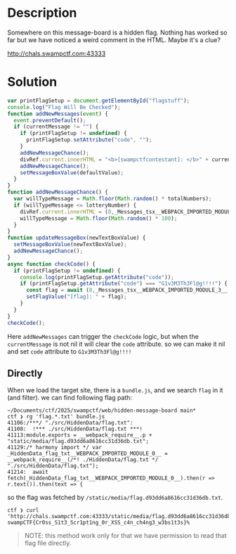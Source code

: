 * Description
Somewhere on this message-board is a hidden flag. Nothing has worked so far but we have noticed a
weird comment in the HTML. Maybe it's a clue?

http://chals.swampctf.com:43333

* Solution

#+begin_src javascript
  var printFlagSetup = document.getElementById("flagstuff");
  console.log("Flag Will Be Checked");
  function addNewMessages(event) {
    event.preventDefault();
    if (currentMessage != "") {
      if (printFlagSetup != undefined) {
        printFlagSetup.setAttribute("code", "");
      }
      addNewMessageChance();
      divRef.current.innerHTML = "<b>[swampctfcontestant]: </b>" + currentMessage + "<br>" + divRef.current.innerHTML;
      addNewMessageChance();
      setMessageBoxValue(defaultValue);
    }
  }
  function addNewMessageChance() {
    var willTypeMessage = Math.floor(Math.random() * totalNumbers);
    if (willTypeMessage <= lotteryNumber) {
      divRef.current.innerHTML = (0,_Messages_tsx__WEBPACK_IMPORTED_MODULE_3__.returnRandomResponses)() + divRef.current.innerHTML;
      willTypeMessage = Math.floor(Math.random() * 100);
    }
  }
  function updateMessageBox(newTextBoxValue) {
    setMessageBoxValue(newTextBoxValue);
    addNewMessageChance();
  }
  async function checkCode() {
    if (printFlagSetup != undefined) {
      console.log(printFlagSetup.getAttribute("code"));
      if (printFlagSetup.getAttribute("code") === "G1v3M3Th3Fl@g!!!!") {
        const flag = await (0,_Messages_tsx__WEBPACK_IMPORTED_MODULE_3__.getFlag)();
        setFlagValue("[flag]: " + flag);
      }
    }
  }
  checkCode();
#+end_src

Here ~addNewMessages~ can trigger the ~checkCode~ logic, but when the =currentMessage= is not nil it will clear the =code= attribute. so we can make it nil and set =code=
attribute to ~G1v3M3Th3Fl@g!!!!~

** Directly

When we load the target site, there is a ~bundle.js~, and we search ~flag~ in it (and filter). we can find following flag path:
#+begin_src shell
~/Documents/ctf/2025/swampctf/web/hidden-message-board main*
ctf ❯ rg 'flag.*.txt' bundle.js
41106:/***/ "./src/HiddenData/flag.txt":
41108:  !*** ./src/HiddenData/flag.txt ***!
41113:module.exports = __webpack_require__.p + "static/media/flag.d93dd6a8616cc31d36db.txt";
41129:/* harmony import */ var _HiddenData_flag_txt__WEBPACK_IMPORTED_MODULE_0__ = __webpack_require__(/*! ./HiddenData/flag.txt */ "./src/HiddenData/flag.txt");
41214:  await fetch(_HiddenData_flag_txt__WEBPACK_IMPORTED_MODULE_0__).then(r => r.text()).then(text => {
#+end_src

so the flag was fetched by ~/static/media/flag.d93dd6a8616cc31d36db.txt~.

#+begin_src shell
ctf ❯ curl 'http://chals.swampctf.com:43333/static/media/flag.d93dd6a8616cc31d36db.txt'
swampCTF{Cr0ss_S1t3_Scr1pt1ng_0r_XSS_c4n_ch4ng3_w3bs1t3s}%
#+end_src

#+begin_quote
NOTE: this method work only for that we have permission to read that flag file directly.
#+end_quote
